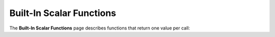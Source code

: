 .. _scalar_functions:

****************
Built-In Scalar Functions
****************

The **Built-In Scalar Functions** page describes functions that return one value per call:

.. hlist::
   :columns: 5

		
   * `AND <https://docs.sqream.com/en/v2022.1/reference/sql/sql_functions/scalar_functions/bitwise/and.html>`_
   * `NOT <https://docs.sqream.com/en/v2022.1/reference/sql/sql_functions/scalar_functions/bitwise/not.html>`_
   * `OR <https://docs.sqream.com/en/v2022.1/reference/sql/sql_functions/scalar_functions/bitwise/or.html>`_
   * `SHIFT_LEFT <https://docs.sqream.com/en/v2022.1/reference/sql/sql_functions/scalar_functions/bitwise/shift_left.html>`_
   * `SHIFT_RIGHT <https://docs.sqream.com/en/v2022.1/reference/sql/sql_functions/scalar_functions/bitwise/shift_right.html>`_
   * `XOR <https://docs.sqream.com/en/v2022.1/reference/sql/sql_functions/scalar_functions/bitwise/xor.html>`_
   * :ref:`between`
   * :ref:`case`
   * :ref:`coalesce`
   * :ref:`in`
   * :ref:`is_ascii`
   * :ref:`is_null`
   * :ref:`isnull`
   * :ref:`from_unixts`
   * :ref:`to_hex`
   * :ref:`to_unixts`
   * :ref:`curdate`
   * :ref:`current_date`
   * :ref:`current_timestamp`
   * :ref:`dateadd`
   * :ref:`datediff`
   * :ref:`datepart`
   * :ref:`eomonth`
   * :ref:`extract`
   * :ref:`getdate`
   * :ref:`sysdate`
   * :ref:`trunc`
   * :ref:`abs`
   * :ref:`acos`
   * :ref:`asin`
   * :ref:`atan`
   * :ref:`atn2`
   * :ref:`ceiling`
   * :ref:`cos`
   * :ref:`cot`
   * :ref:`crc64`
   * :ref:`degrees`
   * :ref:`exp`
   * :ref:`floor`
   * :ref:`log`
   * :ref:`log10`
   * :ref:`mod`
   * :ref:`pi`
   * :ref:`power`
   * :ref:`radians`
   * :ref:`round`
   * :ref:`sin`
   * :ref:`sqrt`
   * :ref:`square`
   * :ref:`tan`
   * :ref:`trunc`
   * :ref:`char_length`
   * :ref:`charindex`
   * :ref:`concat`
   * :ref:`isprefixof`
   * :ref:`left`
   * :ref:`len`
   * :ref:`like`
   * :ref:`lower`
   * :ref:`ltrim`
   * :ref:`octet_length`
   * :ref:`patindex`
   * :ref:`regexp_count`
   * :ref:`regexp_instr`
   * :ref:`regexp_replace`
   * :ref:`regexp_substr`
   * :ref:`repeat`
   * :ref:`replace`
   * :ref:`reverse`
   * :ref:`right`
   * :ref:`rlike`
   * :ref:`rtrim`
   * :ref:`substring`
   * :ref:`trim`
   * :ref:`upper`